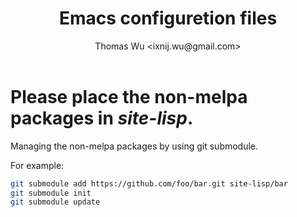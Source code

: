 #+TITLE: Emacs configuretion files
#+AUTHOR: Thomas Wu <ixnij.wu@gmail.com>

* Please place the non-melpa packages in /site-lisp/.
  Managing the non-melpa packages by using git submodule.

  For example:

  #+BEGIN_SRC bash
  git submodule add https://github.com/foo/bar.git site-lisp/bar
  git submodule init
  git submodule update
  #+END_SRC
